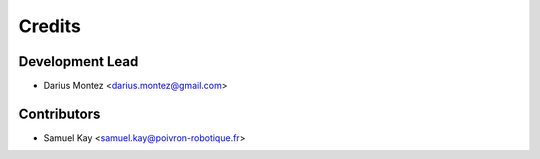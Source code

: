=======
Credits
=======

Development Lead
----------------

* Darius Montez <darius.montez@gmail.com>

Contributors
------------

* Samuel Kay <samuel.kay@poivron-robotique.fr>
